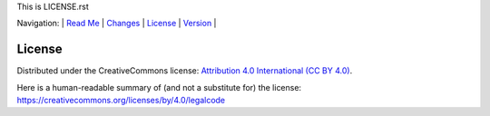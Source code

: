 This is LICENSE.rst

Navigation: \|
`Read Me <README.rst>`__  \|
`Changes <CHANGES.rst>`__ \|
`License <LICENSE.rst>`__ \|
`Version <VERSION.rst>`__ \|

=======
License
=======


Distributed under the CreativeCommons license:
`Attribution 4.0 International (CC BY 4.0) <https://creativecommons.org/licenses/by/4.0/>`__.


Here is a human-readable summary of (and not a substitute for)
the license:
https://creativecommons.org/licenses/by/4.0/legalcode
